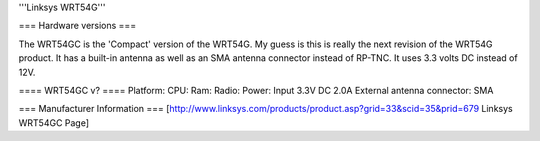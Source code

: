 '''Linksys WRT54G'''

=== Hardware versions ===

The WRT54GC is the 'Compact' version of the WRT54G. My guess is this is really the next revision of the WRT54G product. It has a built-in antenna as well as an SMA antenna connector instead of RP-TNC. It uses 3.3 volts DC instead of 12V.

==== WRT54GC v? ====
Platform:
CPU:
Ram:
Radio:
Power: Input 3.3V DC 2.0A
External antenna connector: SMA

=== Manufacturer Information ===
[http://www.linksys.com/products/product.asp?grid=33&scid=35&prid=679 Linksys WRT54GC Page]
